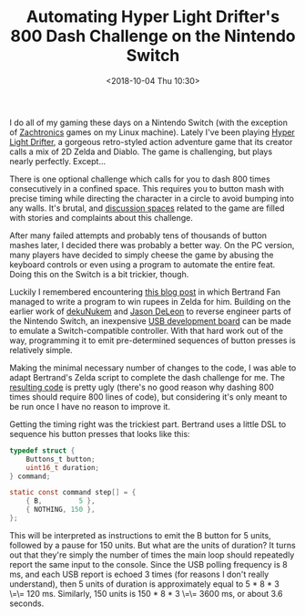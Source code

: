 #+TITLE: Automating Hyper Light Drifter's 800 Dash Challenge on the Nintendo Switch
#+DATE: <2018-10-04 Thu 10:30>

I do all of my gaming these days on a Nintendo Switch (with the
exception of [[http://www.zachtronics.com/][Zachtronics]] games on my
Linux machine). Lately I've been playing
[[http://www.heart-machine.com/][Hyper Light Drifter]], a gorgeous
retro-styled action adventure game that its creator calls a mix of 2D
Zelda and Diablo. The game is challenging, but plays nearly perfectly.
Except...

There is one optional challenge which calls for you to dash 800 times
consecutively in a confined space. This requires you to button mash with
precise timing while directing the character in a circle to avoid
bumping into any walls. It's brutal, and
[[http://www.heart-machine.com/][discussion spaces]] related to the game
are filled with stories and complaints about this challenge.

After many failed attempts and probably tens of thousands of button
mashes later, I decided there was probably a better way. On the PC
version, many players have decided to simply cheese the game by abusing
the keyboard controls or even using a program to automate the entire
feat. Doing this on the Switch is a bit trickier, though.

Luckily I remembered encountering
[[https://medium.com/@bertrandom/automating-zelda-3b37127e24c8][this
blog post]] in which Bertrand Fan managed to write a program to win
rupees in Zelda for him. Building on the earlier work of
[[https://github.com/dekuNukem/Nintendo_Switch_Reverse_Engineering][dekuNukem]]
and [[https://github.com/progmem/Switch-Fightstick][Jason DeLeon]] to
reverse engineer parts of the Nintendo Switch, an inexpensive
[[https://www.pjrc.com/store/teensypp.html][USB development board]] can
be made to emulate a Switch-compatible controller. With that hard work
out of the way, programming it to emit pre-determined sequences of
button presses is relatively simple.

Making the minimal necessary number of changes to the code, I was able
to adapt Bertrand's Zelda script to complete the dash challenge for me.
The [[https://github.com/ajgrf/hyper-light-dasher][resulting code]] is
pretty ugly (there's no good reason why dashing 800 times should require
800 lines of code), but considering it's only meant to be run once I
have no reason to improve it.

Getting the timing right was the trickiest part. Bertrand uses a little
DSL to sequence his button presses that looks like this:

#+BEGIN_SRC c
  typedef struct {
      Buttons_t button;
      uint16_t duration;
  } command;

  static const command step[] = {
      { B,         5 },
      { NOTHING, 150 },
  };
#+END_SRC

This will be interpreted as instructions to emit the B button for 5
units, followed by a pause for 150 units. But what are the units of
duration? It turns out that they're simply the number of times the main
loop should repeatedly report the same input to the console. Since the
USB polling frequency is 8 ms, and each USB report is echoed 3 times
(for reasons I don't really understand), then 5 units of duration is
approximately equal to 5 * 8 * 3 \=\= 120 ms. Similarly, 150 units is
150 * 8 * 3 \=\= 3600 ms, or about 3.6 seconds.
